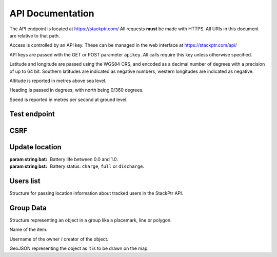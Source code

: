 *****************
API Documentation
*****************

The API endpoint is located at https://stackptr.com/  All requests **must** be made with HTTPS.  All URIs in this document are relative to that path.

Access is controlled by an API key.  These can be managed in the web interface at https://stackptr.com/api/

API keys are passed with the GET or POST parameter ``apikey``.  All calls require this key unless otherwise specified.

Latitude and longitude are passed using the WGS84 CRS, and encoded as a decimal number of degrees with a precision of up to 64 bit.  Southern latitudes are indicated as negative numbers, western longitudes are indicated as negative.

Altitude is reported in metres above sea level.

Heading is passed in degrees, with north being 0/360 degrees.

Speed is reported in metres per second at ground level.

Test endpoint
=============

.. function:: GET /test

   Tests connectivity and authentication to the stackptr API.
   
   Useful to see if the API key provided to your app is correct.

   Returns the username that the API key is for, but what exactly is returned will likely change.


CSRF
====

.. function:: GET /csrf

	Returns a CSRF token. All requests made with API keys are exempt from CSRF checks, so you'll only need this to POST to /login and create an API key for your app yourself.
	
	This is not the recommended way of doing it, and this function may be removed in future.

Update location
===============

.. function:: POST /update

   Updates your current location, using (ideally) data from your GPS receiver.  Do not report a location if your location is not known.

   :param float lat: Your current latitude.
   :param float lon: Your current longitude.
   :param float alt: Your current altitude, if known.  Omit parameter if unknown.
   :param float hdg: Your current heading, if known.  Omit parameter if unknown.
   :param float spd: Your current speed, if known.  Omit parameter if unknown.
   :param string ext: A JSON dict of additional optional information.

   In response, the server will send back ``OK``. Anything else indicates an error.

.. class:: Extra
	
   :param string bat: Battery life between 0.0 and 1.0.
   :param string bst: Battery status: ``charge``, ``full`` or ``discharge``.

Users list
==========

.. function:: GET /users

   Gets a list of users on stackptr and their current locations.
   
   The response is encoded as JSON.
   
   ``response['me']``
      A :class:`TrackedUser` for your user.
   
   ``response['following']``
      An array of :class:`TrackedUser` for users that you watch.


.. class:: TrackedUser

   Structure for passing location information about tracked users in the StackPtr API.
   
   .. data:: loc
   
      Array containing ``[latitude, longitude]`` containing the current location of the user.
   
   .. data:: user
   
      The username of the tracked user.
   
   .. data:: icon
   
      URI of the avatar for the user.
   
   .. data:: lastupd
   
      Time of last update, in seconds since UNIX epoch in UTC.

Group Data
==========

.. function:: POST /groupdata
	
	Gets a dict of the data (placemarks etc) for a group. The key for the dict is the object's ID (unique across all groups) and the value is a :class:`GroupData` item.
	
	:param int group: The group ID you want data for (not implemented yet, there is only one group)
	
.. class:: GroupData

	Structure representing an object in a group like a placemark, line or polygon.
	
	.. data:: name
	
	Name of the item.
	
	.. data:: owner
	
	Username of the owner / creator of the object.
	
	.. data:: json
	
	GeoJSON representing the object as it is to be drawn on the map.

.. function:: POST /addfeature
	
	Adds a new item to the group.
	
	:param string name: Name for object (not implemented yet, defaults to untitled)
	:param string geojson: GeoJSON representation of the object

.. function:: POST /delfeature
	
	Deletes an item in the group.
	
	:param int id: ID of object to delete

.. function:: POST /renamefeature

	Renames an item in the group.
	
	:param int id: ID of object to rename
	:param string name: New name for object
	
